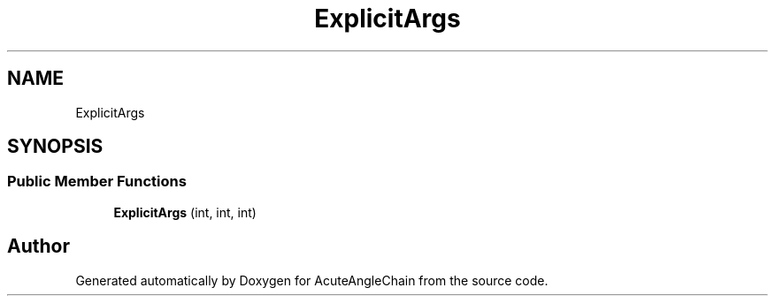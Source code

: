.TH "ExplicitArgs" 3 "Sun Jun 3 2018" "AcuteAngleChain" \" -*- nroff -*-
.ad l
.nh
.SH NAME
ExplicitArgs
.SH SYNOPSIS
.br
.PP
.SS "Public Member Functions"

.in +1c
.ti -1c
.RI "\fBExplicitArgs\fP (int, int, int)"
.br
.in -1c

.SH "Author"
.PP 
Generated automatically by Doxygen for AcuteAngleChain from the source code\&.
